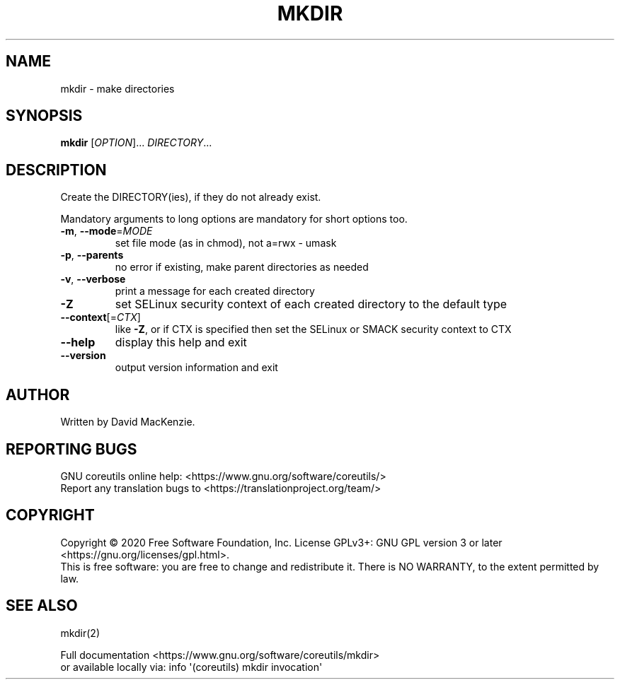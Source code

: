 .\" DO NOT MODIFY THIS FILE!  It was generated by help2man 1.47.3.
.TH MKDIR "1" "August 2020" "GNU coreutils 8.32" "User Commands"
.SH NAME
mkdir \- make directories
.SH SYNOPSIS
.B mkdir
[\fI\,OPTION\/\fR]... \fI\,DIRECTORY\/\fR...
.SH DESCRIPTION
.\" Add any additional description here
.PP
Create the DIRECTORY(ies), if they do not already exist.
.PP
Mandatory arguments to long options are mandatory for short options too.
.TP
\fB\-m\fR, \fB\-\-mode\fR=\fI\,MODE\/\fR
set file mode (as in chmod), not a=rwx \- umask
.TP
\fB\-p\fR, \fB\-\-parents\fR
no error if existing, make parent directories as needed
.TP
\fB\-v\fR, \fB\-\-verbose\fR
print a message for each created directory
.TP
\fB\-Z\fR
set SELinux security context of each created directory
to the default type
.TP
\fB\-\-context\fR[=\fI\,CTX\/\fR]
like \fB\-Z\fR, or if CTX is specified then set the SELinux
or SMACK security context to CTX
.TP
\fB\-\-help\fR
display this help and exit
.TP
\fB\-\-version\fR
output version information and exit
.SH AUTHOR
Written by David MacKenzie.
.SH "REPORTING BUGS"
GNU coreutils online help: <https://www.gnu.org/software/coreutils/>
.br
Report any translation bugs to <https://translationproject.org/team/>
.SH COPYRIGHT
Copyright \(co 2020 Free Software Foundation, Inc.
License GPLv3+: GNU GPL version 3 or later <https://gnu.org/licenses/gpl.html>.
.br
This is free software: you are free to change and redistribute it.
There is NO WARRANTY, to the extent permitted by law.
.SH "SEE ALSO"
mkdir(2)
.PP
.br
Full documentation <https://www.gnu.org/software/coreutils/mkdir>
.br
or available locally via: info \(aq(coreutils) mkdir invocation\(aq
